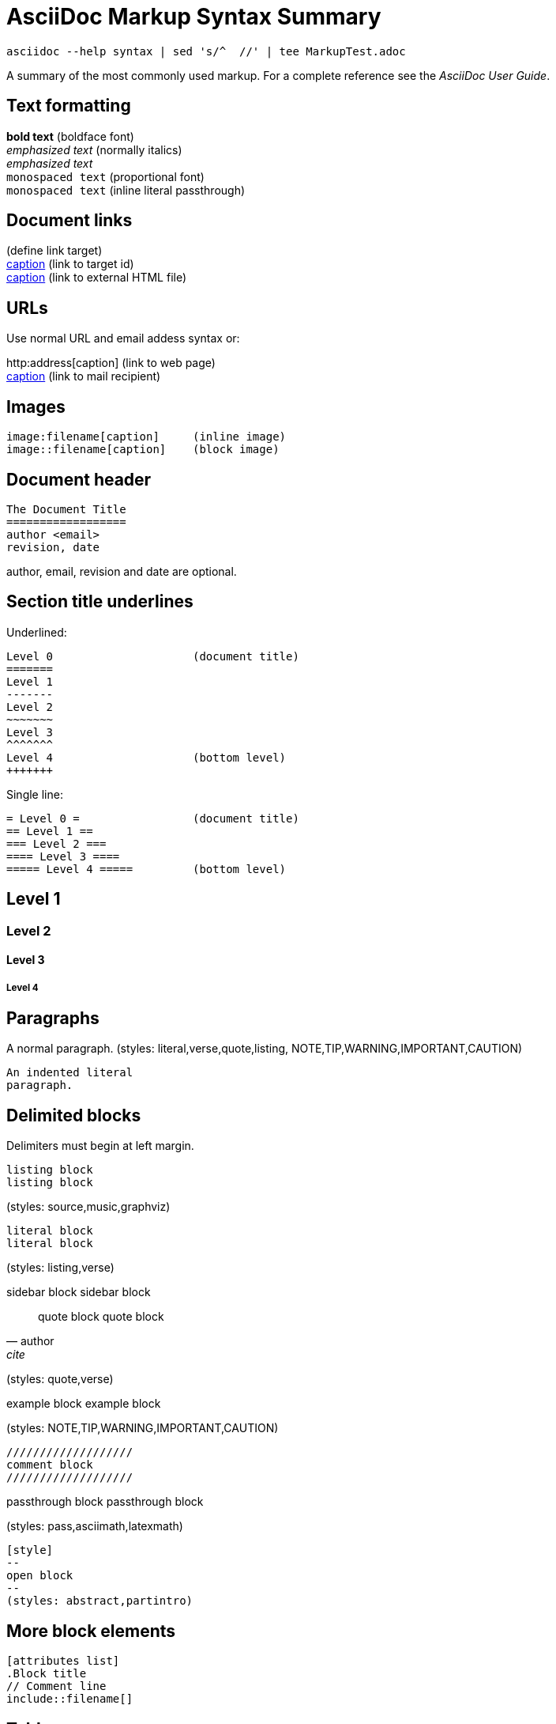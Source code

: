 
AsciiDoc Markup Syntax Summary
==============================

 asciidoc --help syntax | sed 's/^  //' | tee MarkupTest.adoc

A summary of the most commonly used markup.
For a complete reference see the 'AsciiDoc User Guide'.

Text formatting
---------------
*bold text*                 (boldface font) +
_emphasized text_           (normally italics) +
'emphasized text' +
+monospaced text+           (proportional font) +
`monospaced text`           (inline literal passthrough) +

Document links
--------------
[[id]]                      (define link target) +
<<id,caption>>              (link to target id) +
link:filename#id[caption]   (link to external HTML file) +

URLs
----
Use normal URL and email addess syntax or:

http:address[caption]       (link to web page) +
mailto:address[caption]     (link to mail recipient) +

Images
------
 image:filename[caption]     (inline image)
 image::filename[caption]    (block image)

Document header
---------------

 The Document Title
 ==================
 author <email>
 revision, date

author, email, revision and date are optional.

Section title underlines
------------------------
Underlined:

 Level 0                     (document title)
 =======
 Level 1
 -------
 Level 2
 ~~~~~~~
 Level 3
 ^^^^^^^
 Level 4                     (bottom level)
 +++++++

Single line:

 = Level 0 =                 (document title)
 == Level 1 ==
 === Level 2 ===
 ==== Level 3 ====
 ===== Level 4 =====         (bottom level)

== Level 1
=== Level 2
==== Level 3
===== Level 4

Paragraphs
----------
A normal paragraph.           (styles: literal,verse,quote,listing,
                                     NOTE,TIP,WARNING,IMPORTANT,CAUTION)

 An indented literal
 paragraph.

Delimited blocks
----------------
Delimiters must begin at left margin.

-------------------         
listing block
listing block
-------------------
(styles: source,music,graphviz)


...................         
literal block
literal block
...................
(styles: listing,verse)

*******************
sidebar block
sidebar block
*******************

[quote, author, cite]
___________________         
quote block
quote block
___________________
(styles: quote,verse)


===================         
example block                        
example block                        
===================
(styles: NOTE,TIP,WARNING,IMPORTANT,CAUTION)

 ///////////////////
 comment block
 ///////////////////

+++++++++++++++++++         
passthrough block
passthrough block
+++++++++++++++++++
(styles: pass,asciimath,latexmath)


 [style]                     
 --
 open block
 --
 (styles: abstract,partintro)


More block elements
-------------------
 [attributes list]
 .Block title
 // Comment line
 include::filename[]

Tables
------
.An example table
[width="40%",cols="^,2m",frame="topbot",options="header,footer"]
|======================
|Column 1 |Column 2
|1        |Item 1
|2        |Item 2
|3        |Item 3
|6        |Three items
|======================

Common attributes:

 grid:    none,cols,rows,all
 frame:   topbot,none,sides,all
 options: header,footer
 format:  psv,csv,dsv
 valign:  top,bottom,middle
 width:   1%..100%
 cols:    colspec[,colspec,...]

 colspec:    [multiplier*][align][width][style]
 multiplier: 1...
 width:      1... or 1%...100%
 align:      [horiz][.vert]
	      horiz: < (left), ^ (center), > (right)
	      vert:  < (top),  ^ (middle), > (bottom)
 style:      d[efault], e[mphasis], m[onospaced], a[sciidoc],
	     s[trong], l[iteral], v[erse], h[eader]
 cell:       [cellspec]|data
 cellspec:   [span*|+][align][style]
 span:       [colspan][.rowspan]
	      colspan: 1...
	      rowspan: 1...

Bulleted lists
--------------
- item text
* item text
** item text
*** item text
**** item text
***** item text

(styles: callout,bibliography)

Numbered lists
--------------
1. arabic (decimal) numbering
a. loweralpha numbering
F. upperalpha numbering
iii) lowerroman numbering
IX) upperroman numbering

. arabic (decimal) numbering
.. loweralpha numbering
... lowerroman numbering
.... upperalpha numbering
..... upperroman numbering

(styles: arabic,loweralpha,upperalpha,lowerroman,upperroman)

Labeled lists
-------------
label:: item text
label;; item text
label::: item text
label:::: item text

(styles: horizontal,vertical,glossary,qanda,bibliograpy)

More inline elements
--------------------
footnote:[footnote text]    (document footnote)
